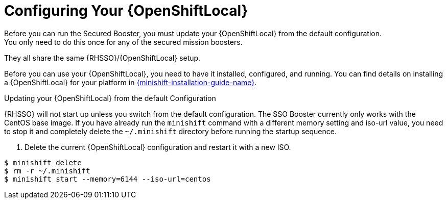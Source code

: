 = Configuring Your {OpenShiftLocal}
Before you can run the Secured Booster, you must update your {OpenShiftLocal} from the default configuration. 
You only need to do this once for any of the secured mission boosters.
They all share the same {RHSSO}/{OpenShiftLocal} setup.

Before you can use your {OpenShiftLocal}, you need to have it installed, configured, and running. You can find details on installing a {OpenShiftLocal} for your platform in link:{link-launcher-openshift-local-install-guide}#installing-a-openshiftlocal[{minishift-installation-guide-name}].

.Updating your {OpenShiftLocal} from the default Configuration

{RHSSO} will not start up unless you switch from the default configuration. The SSO Booster currently only works with the CentOS base image. If you have already run the `minishift` command with a different memory setting and iso-url value,
you need to stop it and completely delete the `~/.minishift` directory before running the startup sequence.

. Delete the current {OpenShiftLocal} configuration and restart it with a new ISO.

[source,bash,options="nowrap",subs="attributes+"]
----
$ minishift delete
$ rm -r ~/.minishift
$ minishift start --memory=6144 --iso-url=centos
----
